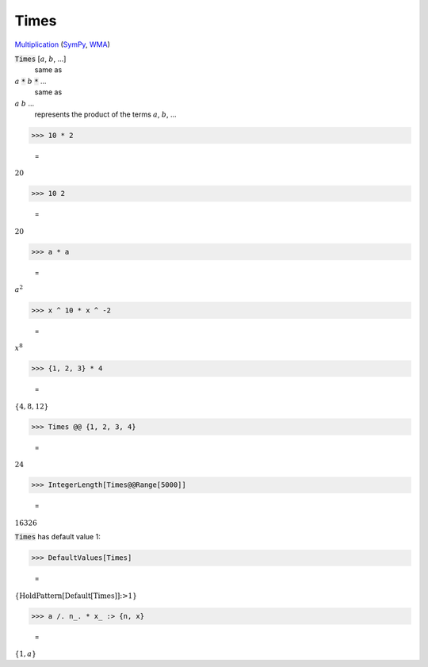 Times
=====

`Multiplication <https://en.wikipedia.org/wiki/Multiplication>`_ (`SymPy <https://docs.sympy.org/latest/modules/core.html#sympy.core.mul.Mul>`_, `WMA <https://reference.wolfram.com/language/ref/Times.html>`_)


:code:`Times` [:math:`a`, :math:`b`, ...]
    same as

:math:`a` :code:`*`  :math:`b` :code:`*`  ...
    same as

:math:`a` :math:`b` ...
    represents the product of the terms :math:`a`, :math:`b`, ...





>>> 10 * 2

    =
:math:`20`


>>> 10 2

    =
:math:`20`


>>> a * a

    =
:math:`a^2`


>>> x ^ 10 * x ^ -2

    =
:math:`x^8`


>>> {1, 2, 3} * 4

    =
:math:`\left\{4,8,12\right\}`


>>> Times @@ {1, 2, 3, 4}

    =
:math:`24`


>>> IntegerLength[Times@@Range[5000]]

    =
:math:`16326`



:code:`Times`  has default value 1:

>>> DefaultValues[Times]

    =
:math:`\left\{\text{HoldPattern}\left[\text{Default}\left[\text{Times}\right]\right]\text{:>}1\right\}`


>>> a /. n_. * x_ :> {n, x}

    =
:math:`\left\{1,a\right\}`


